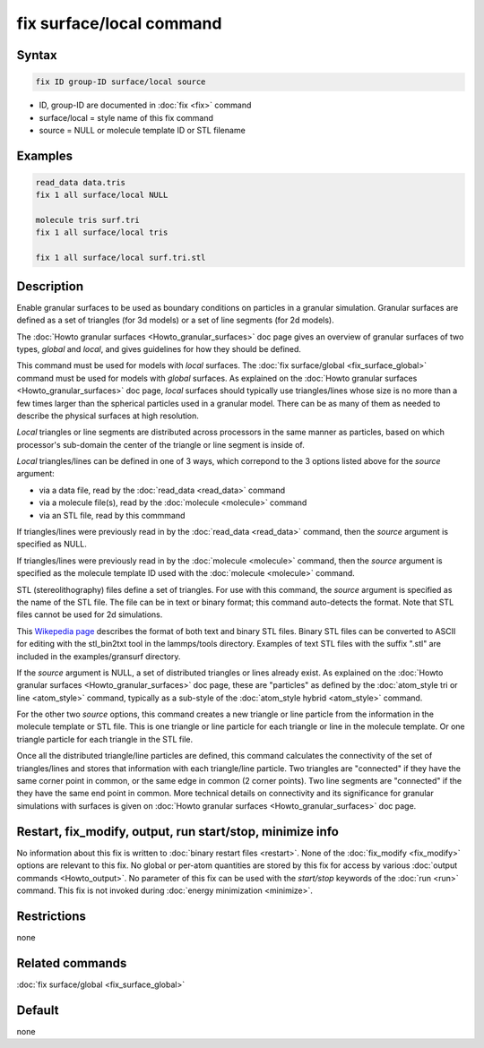 .. index:: fix surface/local

fix surface/local command
===============

Syntax
""""""

.. code-block:: LAMMPS

   fix ID group-ID surface/local source

* ID, group-ID are documented in :doc:`fix <fix>` command
* surface/local = style name of this fix command
* source = NULL or molecule template ID or STL filename
  
Examples
""""""""

.. code-block:: LAMMPS

   read_data data.tris
   fix 1 all surface/local NULL

   molecule tris surf.tri
   fix 1 all surface/local tris
   
   fix 1 all surface/local surf.tri.stl

Description
"""""""""""

Enable granular surfaces to be used as boundary conditions on
particles in a granular simulation.  Granular surfaces are defined as
a set of triangles (for 3d models) or a set of line segments (for 2d
models).

The :doc:`Howto granular surfaces <Howto_granular_surfaces>` doc page
gives an overview of granular surfaces of two types, *global* and
*local*, and gives guidelines for how they should be defined.

This command must be used for models with *local* surfaces.
The :doc:`fix surface/global <fix_surface_global>` command must be
used for models with *global* surfaces.  As explained on the
:doc:`Howto granular surfaces <Howto_granular_surfaces>` doc page,
*local* surfaces should typically use triangles/lines whose size is no
more than a few times larger than the spherical particles used in a
granular model.  There can be as many of them as needed to describe
the physical surfaces at high resolution.

*Local* triangles or line segments are distributed across processors
in the same manner as particles, based on which processor's sub-domain
the center of the triangle or line segment is inside of.

*Local* triangles/lines can be defined in one of 3 ways, which
correpond to the 3 options listed above for the *source* argument:

* via a data file, read by the :doc:`read_data <read_data>` command
* via a molecule file(s), read by the :doc:`molecule <molecule>` command
* via an STL file, read by this commmand

If triangles/lines were previously read in by the :doc:`read_data
<read_data>` command, then the *source* argument is specified as NULL.

If triangles/lines were previously read in by the :doc:`molecule
<molecule>` command, then the *source* argument is specified as the
molecule template ID used with the :doc:`molecule <molecule>` command.

STL (stereolithography) files define a set of triangles.  For use with
this command, the *source* argument is specified as the name of the
STL file.  The file can be in text or binary format; this command
auto-detects the format.  Note that STL files cannot be used for 2d
simulations.

This `Wikepedia page
<https://en.wikipedia.org/wiki/STL_(file_format)>`_ describes the
format of both text and binary STL files.  Binary STL files can be
converted to ASCII for editing with the stl_bin2txt tool in the
lammps/tools directory.  Examples of text STL files with the suffix
".stl" are included in the examples/gransurf directory.

If the *source* argument is NULL, a set of distributed triangles or
lines already exist.  As explained on the :doc:`Howto granular
surfaces <Howto_granular_surfaces>` doc page, these are "particles" as
defined by the :doc:`atom_style tri or line <atom_style>` command,
typically as a sub-style of the :doc:`atom_style hybrid <atom_style>`
command.

For the other two *source* options, this command creates a new
triangle or line particle from the information in the molecule
template or STL file.  This is one triangle or line particle for each
triangle or line in the molecule template.  Or one triangle particle
for each triangle in the STL file.

Once all the distributed triangle/line particles are defined, this
command calculates the connectivity of the set of triangles/lines and
stores that information with each triangle/line particle.  Two
triangles are "connected" if they have the same corner point in
common, or the same edge in common (2 corner points).  Two line
segments are "connected" if the they have the same end point in
common.  More technical details on connectivity and its significance
for granular simulations with surfaces is given on :doc:`Howto
granular surfaces <Howto_granular_surfaces>` doc page.

Restart, fix_modify, output, run start/stop, minimize info
"""""""""""""""""""""""""""""""""""""""""""""""""""""""""""

No information about this fix is written to :doc:`binary restart files
<restart>`.  None of the :doc:`fix_modify <fix_modify>` options are
relevant to this fix.  No global or per-atom quantities are stored by
this fix for access by various :doc:`output commands <Howto_output>`.
No parameter of this fix can be used with the *start/stop* keywords of
the :doc:`run <run>` command.  This fix is not invoked during
:doc:`energy minimization <minimize>`.

Restrictions
""""""""""""

none

Related commands
""""""""""""""""

:doc:`fix surface/global <fix_surface_global>`

Default
"""""""

none
